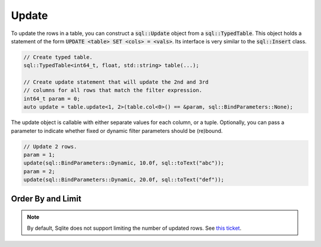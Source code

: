 Update
======

To update the rows in a table, you can construct a :code:`sql::Update` object from a :code:`sql::TypedTable`. This
object holds a statement of the form :code:`UPDATE <table> SET <cols> = <vals>`. Its interface is very similar to the
:code:`sql::Insert` class.

.. code-block:: cpp

    // Create typed table.
    sql::TypedTable<int64_t, float, std::string> table(...);

    // Create update statement that will update the 2nd and 3rd 
    // columns for all rows that match the filter expression.
    int64_t param = 0;
    auto update = table.update<1, 2>(table.col<0>() == &param, sql::BindParameters::None);

The update object is callable with either separate values for each column, or a tuple.  Optionally, you can pass a
parameter to indicate whether fixed or dynamic filter parameters should be (re)bound.

.. code-block:: cpp

    // Update 2 rows.
    param = 1;
    update(sql::BindParameters::Dynamic, 10.0f, sql::toText("abc"));
    param = 2;
    update(sql::BindParameters::Dynamic, 20.0f, sql::toText("def"));

Order By and Limit
------------------

.. note::

    By default, Sqlite does not support limiting the number of updated rows. See
    `this ticket <https://github.com/TimZoet/cppql/issues/37>`_.
